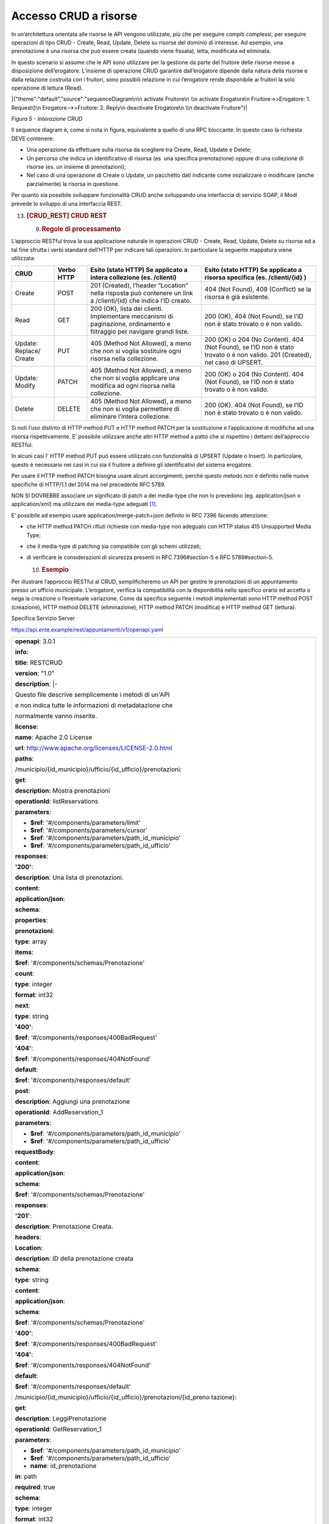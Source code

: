 Accesso CRUD a risorse
======================

In un’architettura orientata alle risorse le API vengono utilizzate, più
che per eseguire compiti complessi, per eseguire operazioni di tipo CRUD
- Create, Read, Update, Delete su risorse del dominio di interesse. Ad
esempio, una prenotazione è una risorsa che può essere creata (quando
viene fissata), letta, modificata ed eliminata.

In questo scenario si assume che le API sono utilizzare per la gestione
da parte del fruitore delle risorse messe a disposizione dell’erogatore.
L’insieme di operazione CRUD garantire dall’erogatore dipende dalla
natura della risorse e dalla relazione costruita con i fruitori, sono
possibili relazione in cui l’erogatore rende disponibile ai fruitori la
solo operazione di lettura (Read).

|{"theme":"default","source":"sequenceDiagram\n\n activate Fruitore\n
\\n activate Erogatore\n Fruitore->>Erogatore: 1. Request()\n
Erogatore-->>Fruitore: 2. Reply\n deactivate Erogatore\n \\n deactivate
Fruitore"}|

*Figura 5 - Interazione CRUD*

Il sequence diagram è, come si nota in figura, equivalente a quello di
una RPC bloccante. In questo caso la richiesta DEVE contenere:

-  Una operazione da effettuare sulla risorsa da scegliere tra Create,
   Read, Update e Delete;

-  Un percorso che indica un identificativo di risorsa (es. una
   specifica prenotazione) oppure di una collezione di risorse (es. un
   insieme di prenotazioni);

-  Nel caso di una operazione di Create o Update, un pacchetto dati
   indicante come inizializzare o modificare (anche parzialmente) la
   risorsa in questione.

Per quanto sia possibile sviluppare funzionalità CRUD anche sviluppando
una interfaccia di servizio SOAP, il ModI prevede lo sviluppo di una
interfaccia REST.

13. .. rubric:: [CRUD_REST] CRUD REST
       :name: crud_rest-crud-rest

    9. .. rubric:: Regole di processamento
          :name: regole-di-processamento-6

L’approccio RESTful trova la sua applicazione naturale in operazioni
CRUD - Create, Read, Update, Delete su risorse ed a tal fine sfrutta i
verbi standard dell’HTTP per indicare tali operazioni. In particolare la
seguente mappatura viene utilizzata:

+-----------------+-----------------+-----------------+-----------------+
| **CRUD**        | **Verbo HTTP**  | **Esito (stato  | **Esito (stato  |
|                 |                 | HTTP) Se        | HTTP) Se        |
|                 |                 | applicato a     | applicato a     |
|                 |                 | intera          | risorsa         |
|                 |                 | collezione (es. | specifica (es.  |
|                 |                 | /clienti)**     | /clienti/{id}   |
|                 |                 |                 | )**             |
+-----------------+-----------------+-----------------+-----------------+
| Create          | POST            | 201 (Created),  | 404 (Not        |
|                 |                 | l’header        | Found), 409     |
|                 |                 | “Location”      | (Conflict) se   |
|                 |                 | nella risposta  | la risorsa è    |
|                 |                 | può contenere   | già esistente.  |
|                 |                 | un link a       |                 |
|                 |                 | /clienti/{id}   |                 |
|                 |                 | che indica l’ID |                 |
|                 |                 | creato.         |                 |
+-----------------+-----------------+-----------------+-----------------+
| Read            | GET             | 200 (OK), lista | 200 (OK), 404   |
|                 |                 | dei clienti.    | (Not Found), se |
|                 |                 | Implementare    | l’ID non è      |
|                 |                 | meccanismi di   | stato trovato o |
|                 |                 | paginazione,    | è non valido.   |
|                 |                 | ordinamento e   |                 |
|                 |                 | filtraggio per  |                 |
|                 |                 | navigare grandi |                 |
|                 |                 | liste.          |                 |
+-----------------+-----------------+-----------------+-----------------+
| Update:         | PUT             | 405 (Method Not | 200 (OK) o 204  |
| Replace/ Create |                 | Allowed), a     | (No Content).   |
|                 |                 | meno che non si | 404 (Not        |
|                 |                 | voglia          | Found), se l’ID |
|                 |                 | sostituire ogni | non è stato     |
|                 |                 | risorsa nella   | trovato o è non |
|                 |                 | collezione.     | valido. 201     |
|                 |                 |                 | (Created), nel  |
|                 |                 |                 | caso di UPSERT. |
+-----------------+-----------------+-----------------+-----------------+
| Update: Modify  | PATCH           | 405 (Method Not | 200 (OK) o 204  |
|                 |                 | Allowed), a     | (No Content).   |
|                 |                 | meno che non si | 404 (Not        |
|                 |                 | voglia          | Found), se l’ID |
|                 |                 | applicare una   | non è stato     |
|                 |                 | modifica ad     | trovato o è non |
|                 |                 | ogni risorsa    | valido.         |
|                 |                 | nella           |                 |
|                 |                 | collezione.     |                 |
+-----------------+-----------------+-----------------+-----------------+
| Delete          | DELETE          | 405 (Method Not | 200 (OK). 404   |
|                 |                 | Allowed), a     | (Not Found), se |
|                 |                 | meno che non si | l’ID non è      |
|                 |                 | voglia          | stato trovato o |
|                 |                 | permettere di   | è non valido.   |
|                 |                 | eliminare       |                 |
|                 |                 | l’intera        |                 |
|                 |                 | collezione.     |                 |
+-----------------+-----------------+-----------------+-----------------+

Si noti l’uso distinto di HTTP method PUT e HTTP method PATCH per la
sostituzione e l’applicazione di modifiche ad una risorsa
rispettivamente. E’ possibile utilizzare anche altri HTTP method a patto
che si rispettino i dettami dell’approccio RESTful.

In alcuni casi l' HTTP method PUT può essere utilizzato con funzionalità
di UPSERT (Update o Insert). In particolare, questo è necessario nei
casi in cui sia il fruitore a definire gli identificativi del sistema
erogatore.

Per usare il HTTP method PATCH bisogna usare alcuni accorgimenti, perché
questo metodo non è definito nelle nuove specifiche di HTTP/1.1 del 2014
ma nel precedente RFC 5789.

NON SI DOVREBBE associare un significato di patch a dei media-type che
non lo prevedono (eg. application/json o application/xml) ma utilizzare
dei media-type adeguati [1]_.

E’ possibile ad esempio usare application/merge-patch+json definito in
RFC 7396 facendo attenzione:

-  che HTTP method PATCH rifiuti richieste con media-type non adeguato
   con HTTP status 415 Unsupported Media Type;

-  che il media-type di patching sia compatibile con gli schemi
   utilizzati;

-  di verificare le considerazioni di sicurezza presenti in RFC
   7396#section-5 e RFC 5789#section-5.

   10. .. rubric:: Esempio
          :name: esempio-6

Per illustrare l’approccio RESTful al CRUD, semplificheremo un API per
gestire le prenotazioni di un appuntamento presso un ufficio municipale.
L’erogatore, verifica la compatibilità con la disponibilità nello
specifico orario ed accetta o nega la creazione o l’eventuale
variazione. Come da specifica seguente i metodi implementati sono HTTP
method POST (creazione), HTTP method DELETE (eliminazione), HTTP method
PATCH (modifica) e HTTP method GET (lettura).

Specifica Servizio Server

https://api.ente.example/rest/appuntamenti/v1/openapi.yaml

+-----------------------------------------------------------------------+
| **openapi**: 3.0.1                                                    |
|                                                                       |
| **info**:                                                             |
|                                                                       |
| **title**: RESTCRUD                                                   |
|                                                                       |
| **version**: "1.0"                                                    |
|                                                                       |
| **description**: \|-                                                  |
|                                                                       |
| Questo file descrive semplicemente i metodi di un'API                 |
|                                                                       |
| e non indica tutte le informazioni di metadatazione che               |
|                                                                       |
| normalmente vanno inserite.                                           |
|                                                                       |
| **license**:                                                          |
|                                                                       |
| **name**: Apache 2.0 License                                          |
|                                                                       |
| **url**: http://www.apache.org/licenses/LICENSE-2.0.html              |
|                                                                       |
| **paths**:                                                            |
|                                                                       |
| /municipio/{id_municipio}/ufficio/{id_ufficio}/prenotazioni:          |
|                                                                       |
| **get**:                                                              |
|                                                                       |
| **description**: Mostra prenotazioni                                  |
|                                                                       |
| **operationId**: listReservations                                     |
|                                                                       |
| **parameters**:                                                       |
|                                                                       |
| - **$ref**: '#/components/parameters/limit'                           |
|                                                                       |
| - **$ref**: '#/components/parameters/cursor'                          |
|                                                                       |
| - **$ref**: '#/components/parameters/path_id_municipio'               |
|                                                                       |
| - **$ref**: '#/components/parameters/path_id_ufficio'                 |
|                                                                       |
| **responses**:                                                        |
|                                                                       |
| **'200'**:                                                            |
|                                                                       |
| **description**: Una lista di prenotazioni.                           |
|                                                                       |
| **content**:                                                          |
|                                                                       |
| **application/json**:                                                 |
|                                                                       |
| **schema**:                                                           |
|                                                                       |
| **properties**:                                                       |
|                                                                       |
| **prenotazioni**:                                                     |
|                                                                       |
| **type**: array                                                       |
|                                                                       |
| **items**:                                                            |
|                                                                       |
| **$ref**: '#/components/schemas/Prenotazione'                         |
|                                                                       |
| **count**:                                                            |
|                                                                       |
| **type**: integer                                                     |
|                                                                       |
| **format**: int32                                                     |
|                                                                       |
| **next**:                                                             |
|                                                                       |
| **type**: string                                                      |
|                                                                       |
| **'400'**:                                                            |
|                                                                       |
| **$ref**: '#/components/responses/400BadRequest'                      |
|                                                                       |
| **'404'**:                                                            |
|                                                                       |
| **$ref**: '#/components/responses/404NotFound'                        |
|                                                                       |
| **default**:                                                          |
|                                                                       |
| **$ref**: '#/components/responses/default'                            |
|                                                                       |
| **post**:                                                             |
|                                                                       |
| **description**: Aggiungi una prenotazione                            |
|                                                                       |
| **operationId**: AddReservation_1                                     |
|                                                                       |
| **parameters**:                                                       |
|                                                                       |
| - **$ref**: '#/components/parameters/path_id_municipio'               |
|                                                                       |
| - **$ref**: '#/components/parameters/path_id_ufficio'                 |
|                                                                       |
| **requestBody**:                                                      |
|                                                                       |
| **content**:                                                          |
|                                                                       |
| **application/json**:                                                 |
|                                                                       |
| **schema**:                                                           |
|                                                                       |
| **$ref**: '#/components/schemas/Prenotazione'                         |
|                                                                       |
| **responses**:                                                        |
|                                                                       |
| **'201'**:                                                            |
|                                                                       |
| **description**: Prenotazione Creata.                                 |
|                                                                       |
| **headers**:                                                          |
|                                                                       |
| **Location**:                                                         |
|                                                                       |
| **description**: ID della prenotazione creata                         |
|                                                                       |
| **schema**:                                                           |
|                                                                       |
| **type**: string                                                      |
|                                                                       |
| **content**:                                                          |
|                                                                       |
| **application/json**:                                                 |
|                                                                       |
| **schema**:                                                           |
|                                                                       |
| **$ref**: '#/components/schemas/Prenotazione'                         |
|                                                                       |
| **'400'**:                                                            |
|                                                                       |
| **$ref**: '#/components/responses/400BadRequest'                      |
|                                                                       |
| **'404'**:                                                            |
|                                                                       |
| **$ref**: '#/components/responses/404NotFound'                        |
|                                                                       |
| **default**:                                                          |
|                                                                       |
| **$ref**: '#/components/responses/default'                            |
|                                                                       |
| /municipio/{id_municipio}/ufficio/{id_ufficio}/prenotazioni/{id_preno |
| tazione}:                                                             |
|                                                                       |
| **get**:                                                              |
|                                                                       |
| **description**: LeggiPrenotazione                                    |
|                                                                       |
| **operationId**: GetReservation_1                                     |
|                                                                       |
| **parameters**:                                                       |
|                                                                       |
| - **$ref**: '#/components/parameters/path_id_municipio'               |
|                                                                       |
| - **$ref**: '#/components/parameters/path_id_ufficio'                 |
|                                                                       |
| - **name**: id_prenotazione                                           |
|                                                                       |
| **in**: path                                                          |
|                                                                       |
| **required**: true                                                    |
|                                                                       |
| **schema**:                                                           |
|                                                                       |
| **type**: integer                                                     |
|                                                                       |
| **format**: int32                                                     |
|                                                                       |
| **responses**:                                                        |
|                                                                       |
| **'200'**:                                                            |
|                                                                       |
| **description**: Prenotazione estratta correttamente                  |
|                                                                       |
| **content**:                                                          |
|                                                                       |
| **application/json**:                                                 |
|                                                                       |
| **schema**:                                                           |
|                                                                       |
| **$ref**: '#/components/schemas/Prenotazione'                         |
|                                                                       |
| **'400'**:                                                            |
|                                                                       |
| **$ref**: '#/components/responses/400BadRequest'                      |
|                                                                       |
| **'404'**:                                                            |
|                                                                       |
| **$ref**: '#/components/responses/404NotFound'                        |
|                                                                       |
| **default**:                                                          |
|                                                                       |
| **$ref**: '#/components/responses/default'                            |
|                                                                       |
| **delete**:                                                           |
|                                                                       |
| **description**: EliminaPrenotazione                                  |
|                                                                       |
| **operationId**: DeleteReservation                                    |
|                                                                       |
| **parameters**:                                                       |
|                                                                       |
| - **$ref**: '#/components/parameters/path_id_municipio'               |
|                                                                       |
| - **$ref**: '#/components/parameters/path_id_ufficio'                 |
|                                                                       |
| - **name**: id_prenotazione                                           |
|                                                                       |
| **in**: path                                                          |
|                                                                       |
| **required**: true                                                    |
|                                                                       |
| **schema**:                                                           |
|                                                                       |
| **type**: integer                                                     |
|                                                                       |
| **format**: int32                                                     |
|                                                                       |
| **responses**:                                                        |
|                                                                       |
| **'200'**:                                                            |
|                                                                       |
| **description**: Prenotazione eliminata correttamente                 |
|                                                                       |
| **'404'**:                                                            |
|                                                                       |
| **$ref**: '#/components/responses/404NotFound'                        |
|                                                                       |
| **default**:                                                          |
|                                                                       |
| **$ref**: '#/components/responses/default'                            |
|                                                                       |
| **patch**:                                                            |
|                                                                       |
| **description**: Modifica Prenotazione                                |
|                                                                       |
| **operationId**: PatchReservation                                     |
|                                                                       |
| **parameters**:                                                       |
|                                                                       |
| - **$ref**: '#/components/parameters/path_id_municipio'               |
|                                                                       |
| - **$ref**: '#/components/parameters/path_id_ufficio'                 |
|                                                                       |
| - **name**: id_prenotazione                                           |
|                                                                       |
| **in**: path                                                          |
|                                                                       |
| **required**: true                                                    |
|                                                                       |
| **schema**:                                                           |
|                                                                       |
| **type**: integer                                                     |
|                                                                       |
| **format**: int32                                                     |
|                                                                       |
| **requestBody**:                                                      |
|                                                                       |
| **content**:                                                          |
|                                                                       |
| **application/merge-patch+json**:                                     |
|                                                                       |
| **schema**:                                                           |
|                                                                       |
| **$ref**: '#/components/schemas/PatchPrenotazione'                    |
|                                                                       |
| **responses**:                                                        |
|                                                                       |
| **'200'**:                                                            |
|                                                                       |
| **description**: Prenotazione modificata correttamente                |
|                                                                       |
| **content**:                                                          |
|                                                                       |
| **application/json**:                                                 |
|                                                                       |
| **schema**:                                                           |
|                                                                       |
| **$ref**: '#/components/schemas/Prenotazione'                         |
|                                                                       |
| **'400'**:                                                            |
|                                                                       |
| **$ref**: '#/components/responses/400BadRequest'                      |
|                                                                       |
| **'404'**:                                                            |
|                                                                       |
| **$ref**: '#/components/responses/404NotFound'                        |
|                                                                       |
| **default**:                                                          |
|                                                                       |
| **$ref**: '#/components/responses/default'                            |
|                                                                       |
| **components**:                                                       |
|                                                                       |
| **parameters**:                                                       |
|                                                                       |
| **path_id_municipio**:                                                |
|                                                                       |
| **name**: id_municipio                                                |
|                                                                       |
| **in**: path                                                          |
|                                                                       |
| **required**: true                                                    |
|                                                                       |
| **schema**:                                                           |
|                                                                       |
| **type**: integer                                                     |
|                                                                       |
| **format**: int32                                                     |
|                                                                       |
| **path_id_ufficio**:                                                  |
|                                                                       |
| **name**: id_ufficio                                                  |
|                                                                       |
| **in**: path                                                          |
|                                                                       |
| **required**: true                                                    |
|                                                                       |
| **schema**:                                                           |
|                                                                       |
| **type**: integer                                                     |
|                                                                       |
| **format**: int32                                                     |
|                                                                       |
| **limit**:                                                            |
|                                                                       |
| **description**: How many items to return at one time (max 100)       |
|                                                                       |
| **in**: query                                                         |
|                                                                       |
| **name**: limit                                                       |
|                                                                       |
| **schema**:                                                           |
|                                                                       |
| **format**: int32                                                     |
|                                                                       |
| **type**: integer                                                     |
|                                                                       |
| **cursor**:                                                           |
|                                                                       |
| **description**: An opaque identifier that points to the next item in |
| the collection.                                                       |
|                                                                       |
| **example**: 01BX9NSMKVXXS5PSP2FATZM123                               |
|                                                                       |
| **in**: query                                                         |
|                                                                       |
| **name**: cursor                                                      |
|                                                                       |
| **schema**:                                                           |
|                                                                       |
| **type**: string                                                      |
|                                                                       |
| **responses**:                                                        |
|                                                                       |
| **400BadRequest**:                                                    |
|                                                                       |
| **description**: Richiesta non accoglibile                            |
|                                                                       |
| **content**:                                                          |
|                                                                       |
| **application/json**:                                                 |
|                                                                       |
| **schema**:                                                           |
|                                                                       |
| **$ref**: '#/components/schemas/ErrorMessage'                         |
|                                                                       |
| **404NotFound**:                                                      |
|                                                                       |
| **description**: Identificativo non trovato                           |
|                                                                       |
| **content**:                                                          |
|                                                                       |
| **application/json**:                                                 |
|                                                                       |
| **schema**:                                                           |
|                                                                       |
| **$ref**: '#/components/schemas/ErrorMessage'                         |
|                                                                       |
| **default**:                                                          |
|                                                                       |
| **description**: \|-                                                  |
|                                                                       |
| Errore inatteso. Questo viene ritornato nel caso ci sia               |
|                                                                       |
| un errore inatteso. Non vanno mai esposti i dati interni              |
|                                                                       |
| del server.                                                           |
|                                                                       |
| **content**:                                                          |
|                                                                       |
| **application/json**:                                                 |
|                                                                       |
| **schema**:                                                           |
|                                                                       |
| **$ref**: '#/components/schemas/ErrorMessage'                         |
|                                                                       |
| **schemas**:                                                          |
|                                                                       |
| **TaxCode**:                                                          |
|                                                                       |
| **description**: Il codice fiscale.                                   |
|                                                                       |
| **example**: RSSMRA75L01H501A                                         |
|                                                                       |
| **externalDocs**:                                                     |
|                                                                       |
| **url**: https://w3id.org/italia/onto/CPV/taxCode                     |
|                                                                       |
| **pattern**:                                                          |
| /^(?:(?:[B-DF-HJ-NP-TV-Z]|[AEIOU])[AEIOU][AEIOUX]|[B-DF-HJ-NP-TV-Z]{2 |
| }[A-Z]){2}[\dLMNP-V]{2}(?:[A-EHLMPR-T](?:[04LQ][1-9MNP-V]|[1256LMRS][ |
| \dLMNP-V])|[DHPS][37PT][0L]|[ACELMRT][37PT][01LM])(?:[A-MZ][1-9MNP-V] |
| [\dLMNP-V]{2}|[A-M][0L](?:[1-9MNP-V][\dLMNP-V]|[0L][1-9MNP-V]))[A-Z]$ |
| /i                                                                    |
|                                                                       |
| **type**: string                                                      |
|                                                                       |
| **Prenotazione**:                                                     |
|                                                                       |
| **type**: object                                                      |
|                                                                       |
| **properties**:                                                       |
|                                                                       |
| **nome**:                                                             |
|                                                                       |
| **type**: string                                                      |
|                                                                       |
| **cognome**:                                                          |
|                                                                       |
| **type**: string                                                      |
|                                                                       |
| **codice_fiscale**:                                                   |
|                                                                       |
| **$ref**: '#/components/schemas/TaxCode'                              |
|                                                                       |
| **dettagli**:                                                         |
|                                                                       |
| **$ref**: '#/components/schemas/PatchPrenotazione'                    |
|                                                                       |
| **PatchPrenotazione**:                                                |
|                                                                       |
| **type**: object                                                      |
|                                                                       |
| **properties**:                                                       |
|                                                                       |
| **data**:                                                             |
|                                                                       |
| **type**: string                                                      |
|                                                                       |
| **format**: date-time                                                 |
|                                                                       |
| **motivazione**:                                                      |
|                                                                       |
| **type**: string                                                      |
|                                                                       |
| **ErrorMessage**:                                                     |
|                                                                       |
| **type**: object                                                      |
|                                                                       |
| **properties**:                                                       |
|                                                                       |
| **detail**:                                                           |
|                                                                       |
| **description**: \|                                                   |
|                                                                       |
| A human readable explanation specific to this occurrence of the       |
|                                                                       |
| problem.                                                              |
|                                                                       |
| **type**: string                                                      |
|                                                                       |
| **instance**:                                                         |
|                                                                       |
| **description**: \|                                                   |
|                                                                       |
| An absolute URI that identifies the specific occurrence of the        |
| problem.                                                              |
|                                                                       |
| It may or may not yield further information if dereferenced.          |
|                                                                       |
| **format**: uri                                                       |
|                                                                       |
| **type**: string                                                      |
|                                                                       |
| **status**:                                                           |
|                                                                       |
| **description**: \|                                                   |
|                                                                       |
| The HTTP status code generated by the origin server for this          |
| occurrence                                                            |
|                                                                       |
| of the problem.                                                       |
|                                                                       |
| **exclusiveMaximum**: true                                            |
|                                                                       |
| **format**: int32                                                     |
|                                                                       |
| **maximum**: 600                                                      |
|                                                                       |
| **minimum**: 100                                                      |
|                                                                       |
| **type**: integer                                                     |
|                                                                       |
| **title**:                                                            |
|                                                                       |
| **description**: \|                                                   |
|                                                                       |
| A short, summary of the problem type. Written in english and readable |
|                                                                       |
| for engineers (usually not suited for non technical stakeholders and  |
|                                                                       |
| not localized); example: Service Unavailable                          |
|                                                                       |
| **type**: string                                                      |
|                                                                       |
| **type**:                                                             |
|                                                                       |
| **default**: about:blank                                              |
|                                                                       |
| **description**: \|                                                   |
|                                                                       |
| An absolute URI that identifies the problem type. When dereferenced,  |
|                                                                       |
| it SHOULD provide human-readable documentation for the problem type   |
|                                                                       |
| (e.g., using HTML).                                                   |
|                                                                       |
| **format**: uri                                                       |
|                                                                       |
| **type**: string                                                      |
+-----------------------------------------------------------------------+

Di seguito un esempio di chiamata per creare una prenotazione.

1. Request

+-----------------------------------------------------------------------+
| POST                                                                  |
| **/rest/appuntamenti/v1/municipio/{id_municipio}/ufficio/{id_ufficio} |
| /prenotazioni**                                                       |
| **HTTP**/1.1                                                          |
|                                                                       |
| {                                                                     |
|                                                                       |
| **"nome_proprio":** "Mario",                                          |
|                                                                       |
| **"cognome":** "Rossi",                                               |
|                                                                       |
| **"codice_fiscale": "**\ MRORSS77T05E472I",                           |
|                                                                       |
| **"dettagli":** {                                                     |
|                                                                       |
| **"data":** "2018-12-03T14:29:12.137Z",                               |
|                                                                       |
| **"motivazione":** "string"                                           |
|                                                                       |
| }                                                                     |
|                                                                       |
| }                                                                     |
+-----------------------------------------------------------------------+

2. Response

+-----------------------------------------------------------------------+
| **HTTP**/1.1 201 Created                                              |
|                                                                       |
| Location:                                                             |
| https://api.ente.example/rest/appuntamenti/v1/municipio/{id_municipio |
| }/ufficio/{id_ufficio}/prenotazioni/12323254                          |
|                                                                       |
| {                                                                     |
|                                                                       |
| **"id":** 12323254,                                                   |
|                                                                       |
| **"nome_proprio":** "Mario",                                          |
|                                                                       |
| **"cognome":** "Rossi",                                               |
|                                                                       |
| **"codice_fiscale": "**\ MRORSS77T05E472I",                           |
|                                                                       |
| **"dettagli":** {                                                     |
|                                                                       |
| **"data":** "2018-12-03T14:29:12.137Z",                               |
|                                                                       |
| **"motivazione":** "string"                                           |
|                                                                       |
| }                                                                     |
|                                                                       |
| }                                                                     |
+-----------------------------------------------------------------------+

Di seguito un esempio in cui il fruitore richiede l’estrazione di una
specifica prenotazione. Si noti l’utilizzo dell’URL restituito nell”
HTTP header Location al passo precedente.

1. Request

+-----------------------------------------------------------------------+
| GET                                                                   |
| **/rest/appuntamenti/v1/municipio/{id_municipio}/ufficio/{id_ufficio} |
| /prenotazioni/12323254**                                              |
| **HTTP**/1.1                                                          |
+-----------------------------------------------------------------------+

2. Response

+---------------------------------------------+
| **HTTP**/1.1 200 OK                         |
|                                             |
| {                                           |
|                                             |
| **"id":** 12323254,                         |
|                                             |
| **"nome_proprio":** "Mario",                |
|                                             |
| **"cognome":** "Rossi",                     |
|                                             |
| **"codice_fiscale": "**\ MRORSS77T05E472I", |
|                                             |
| **"dettagli":** {                           |
|                                             |
| **"data":** "2018-12-03T14:29:12.137Z",     |
|                                             |
| **"motivazione":** "string"                 |
|                                             |
| }                                           |
|                                             |
| }                                           |
+---------------------------------------------+

Di seguito una richiesta di modifica dei dettagli di una prenotazione.

1. Request

+-----------------------------------------------------------------------+
| PATCH                                                                 |
| **/rest/appuntamenti/v1/municipio/{id_municipio}/ufficio/{id_ufficio} |
| /prenotazioni/12323254**                                              |
| **HTTP**/1.1                                                          |
|                                                                       |
| Content-Type: application/merge-patch+json                            |
|                                                                       |
| {                                                                     |
|                                                                       |
| **"dettagli"**: {                                                     |
|                                                                       |
| **"data"**: "2018-12-03T14:29:12.137Z",                               |
|                                                                       |
| **"motivazione"**: "nuova motivazione"                                |
|                                                                       |
| }                                                                     |
|                                                                       |
| }                                                                     |
+-----------------------------------------------------------------------+

2. Response

+-------------------------------------------+
| **HTTP**/1.1 200 OK                       |
|                                           |
| {                                         |
|                                           |
| "**nome_proprio":** "Mario",              |
|                                           |
| **"cognome":** "Rossi",                   |
|                                           |
| **"codice_fiscale":** "MRORSS77T05E472I", |
|                                           |
| **"dettagli":** {                         |
|                                           |
| **"data":** "2018-12-03T14:29:12.137Z",   |
|                                           |
| **"motivazione":** "nuova motivazione"    |
|                                           |
| }                                         |
|                                           |
| }                                         |
+-------------------------------------------+

Di seguito una richiesta di modifica dei dettagli di una prenotazione
con media-type application/json, che non avendo una semantica di
patching definita, dev’essere rifiutato seguendo le indicazioni presenti
in RFC 5789#section-2.2. La response ritorna il media-type suggerito
dalla specifica tramite HTTP header Accept-Patch

1. Request

+-----------------------------------------------------------------------+
| PATCH                                                                 |
| **/rest/appuntamenti/v1/municipio/{id_municipio}/ufficio/{id_ufficio} |
| /prenotazioni/12323254**                                              |
| **HTTP**/1.1                                                          |
|                                                                       |
| Content-Type: application/json                                        |
|                                                                       |
| {                                                                     |
|                                                                       |
| **"dettagli"**: {                                                     |
|                                                                       |
| **"data"**: "2018-12-03T14:29:12.137Z",                               |
|                                                                       |
| **"motivazione"**: "nuova motivazione"                                |
|                                                                       |
| }                                                                     |
|                                                                       |
| }                                                                     |
+-----------------------------------------------------------------------+

2. Response

+--------------------------------------------+
| **HTTP**/1.1 415 Unsupported Media Type    |
|                                            |
| Accept-Patch: application/merge-patch+json |
+--------------------------------------------+

Di seguito un esempio di cancellazione di una specifica prenotazione.

1. Request

+-----------------------------------------------------------------------+
| DELETE                                                                |
| **/rest/appuntamenti/v1/municipio/{id_municipio}/ufficio/{id_ufficio} |
| /prenotazioni/12323254**                                              |
| **HTTP**/1.1                                                          |
+-----------------------------------------------------------------------+

2. Response

+---------------------+
| **HTTP**/1.1 200 OK |
+---------------------+

.. [1]
   Cf. https://www.rfc-editor.org/errata/eid3169

.. |{"theme":"default","source":"sequenceDiagram\n\n activate Fruitore\n \\n activate Erogatore\n Fruitore->>Erogatore: 1. Request()\n Erogatore-->>Fruitore: 2. Reply\n deactivate Erogatore\n \\n deactivate Fruitore"}| image:: ./media/image5.png
   :width: 4.68056in
   :height: 2.40278in
